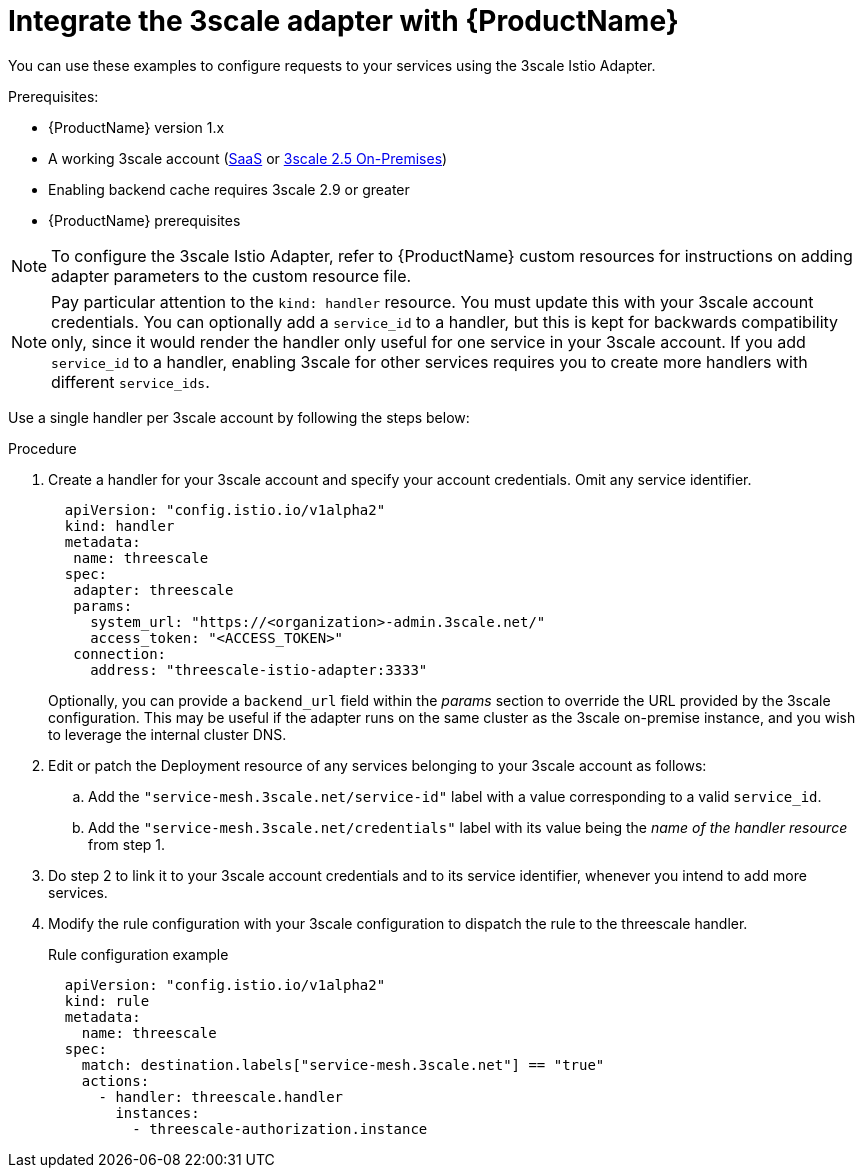 // Module included in the following assemblies:
//
// * service_mesh/v1x/threescale_adapter/threescale-adapter.adoc
// * service_mesh/v2x/threescale_adapter/threescale-adapter.adoc

[id="ossm-threescale-integrate-1x_{context}"]
= Integrate the 3scale adapter with {ProductName}

You can use these examples to configure requests to your services using the 3scale Istio Adapter.

.Prerequisites:

* {ProductName} version 1.x
* A working 3scale account (link:https://www.3scale.net/signup/[SaaS] or link:https://access.redhat.com/documentation/en-us/red_hat_3scale_api_management/2.5/html/installing_3scale/onpremises-installation[3scale 2.5 On-Premises])
* Enabling backend cache requires 3scale 2.9 or greater
* {ProductName} prerequisites

[NOTE]
====
To configure the 3scale Istio Adapter, refer to {ProductName} custom resources for instructions on adding adapter parameters to the custom resource file.
====

[NOTE]
====
Pay particular attention to the `kind: handler` resource. You must update this with your 3scale account credentials. You can optionally add a `service_id` to a handler, but this is kept for backwards compatibility only, since it would render the handler only useful for one service in your 3scale account. If you add `service_id` to a handler, enabling 3scale for other services requires you to create more handlers with different `service_ids`.
====

Use a single handler per 3scale account by following the steps below:

.Procedure

. Create a handler for your 3scale account and specify your account credentials. Omit any service identifier.
+
[source,yaml]
----
  apiVersion: "config.istio.io/v1alpha2"
  kind: handler
  metadata:
   name: threescale
  spec:
   adapter: threescale
   params:
     system_url: "https://<organization>-admin.3scale.net/"
     access_token: "<ACCESS_TOKEN>"
   connection:
     address: "threescale-istio-adapter:3333"
----
+
Optionally, you can provide a `backend_url` field within the _params_ section to override the URL provided by the 3scale configuration. This may be useful if the adapter runs on the same cluster as the 3scale on-premise instance, and you wish to leverage the internal cluster DNS.
+
. Edit or patch the Deployment resource of any services belonging to your 3scale account as follows:
.. Add the `"service-mesh.3scale.net/service-id"` label with a value corresponding to a valid `service_id`.
.. Add the `"service-mesh.3scale.net/credentials"` label with its value being the _name of the handler resource_ from step 1.
. Do step 2 to link it to your 3scale account credentials and to its service identifier, whenever you intend to add more services.
. Modify the rule configuration with your 3scale configuration to dispatch the rule to the threescale handler.
+
.Rule configuration example
[source,yaml]
----
  apiVersion: "config.istio.io/v1alpha2"
  kind: rule
  metadata:
    name: threescale
  spec:
    match: destination.labels["service-mesh.3scale.net"] == "true"
    actions:
      - handler: threescale.handler
        instances:
          - threescale-authorization.instance
----
